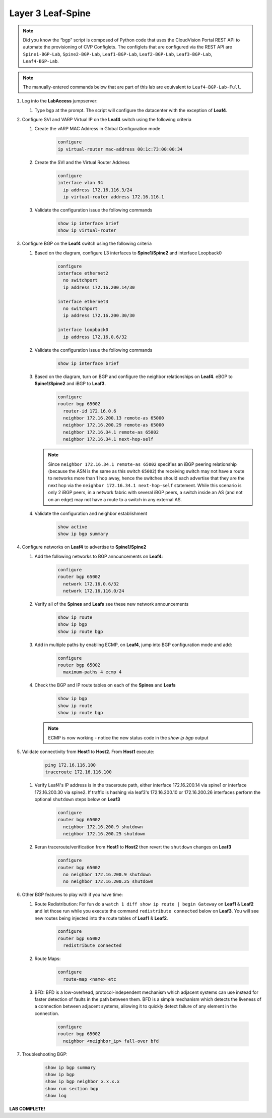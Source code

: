 Layer 3 Leaf-Spine
==================

.. image:: images/l3ls_1.png
   :align: center

.. note:: Did you know the “bgp” script is composed of Python code that
          uses the CloudVision Portal REST API to automate the provisioning of
          CVP Configlets. The configlets that are configured via the REST API
          are ``Spine1-BGP-Lab``, ``Spine2-BGP-Lab``, ``Leaf1-BGP-Lab``,
          ``Leaf2-BGP-Lab``, ``Leaf3-BGP-Lab``, ``Leaf4-BGP-Lab``.

.. note:: The manually-entered commands below that are part of this lab are
          equivalent to ``Leaf4-BGP-Lab-Full``.


1. Log into the **LabAccess** jumpserver:

   1. Type ``bgp`` at the prompt. The script will configure the datacenter with the exception of **Leaf4**.

2. Configure SVI and VARP Virtual IP on the **Leaf4** switch using the following criteria

   1. Create the vARP MAC Address in Global Configuration mode

        .. code-block:: text

            configure
            ip virtual-router mac-address 00:1c:73:00:00:34

   2. Create the SVI and the Virtual Router Address

        .. code-block:: text

            configure
            interface vlan 34
              ip address 172.16.116.3/24
              ip virtual-router address 172.16.116.1

   3. Validate the configuration issue the following commands

        .. code-block:: text

            show ip interface brief
            show ip virtual-router

3. Configure BGP on the **Leaf4** switch using the following criteria

   1. Based on the diagram, configure L3 interfaces to **Spine1/Spine2** and interface Loopback0

        .. code-block:: text

            configure
            interface ethernet2
              no switchport
              ip address 172.16.200.14/30

            interface ethernet3
              no switchport
              ip address 172.16.200.30/30

            interface loopback0
              ip address 172.16.0.6/32

   2. Validate the configuration issue the following commands

        .. code-block:: text

            show ip interface brief

   3. Based on the diagram, turn on BGP and configure the neighbor
      relationships on **Leaf4**. eBGP to **Spine1/Spine2** and iBGP to **Leaf3**.

        .. code-block:: text

            configure
            router bgp 65002
              router-id 172.16.0.6
              neighbor 172.16.200.13 remote-as 65000
              neighbor 172.16.200.29 remote-as 65000
              neighbor 172.16.34.1 remote-as 65002
              neighbor 172.16.34.1 next-hop-self

      .. note:: Since ``neighbor 172.16.34.1 remote-as 65002`` specifies an iBGP
       peering relationship (because the ASN is the same as this switch
       ``65002``) the receiving switch may not have a route to networks more
       than 1 hop away, hence the switches should each advertise that they are
       the next hop via the ``neighbor 172.16.34.1 next-hop-self`` statement. While this scenario is
       only 2 iBGP peers, in a network fabric with several iBGP peers, a
       switch inside an AS (and not on an edge) may not have a route to a
       switch in any external AS.

   4. Validate the configuration and neighbor establishment

        .. code-block:: text

            show active
            show ip bgp summary

4. Configure networks on **Leaf4** to advertise to **Spine1/Spine2**

   1. Add the following networks to BGP announcements on **Leaf4**:

        .. code-block:: text

            configure
            router bgp 65002
              network 172.16.0.6/32
              network 172.16.116.0/24

   2. Verify all of the **Spines** and **Leafs** see these new network announcements

        .. code-block:: text

            show ip route
            show ip bgp
            show ip route bgp

   3. Add in multiple paths by enabling ECMP, on **Leaf4**, jump into BGP configuration mode and add:

        .. code-block:: text

            configure
            router bgp 65002
              maximum-paths 4 ecmp 4

   4. Check the BGP and IP route tables on each of the **Spines** and **Leafs**

        .. code-block:: text

            show ip bgp
            show ip route
            show ip route bgp

      .. note:: ECMP is now working - notice the new status code in the `show ip bgp` output

5. Validate connectivity from **Host1** to **Host2**. From **Host1** execute:

        .. code-block:: text

            ping 172.16.116.100
            traceroute 172.16.116.100

   1. Verify Leaf4's IP address is in the traceroute path, either interface 172.16.200.14 via spine1 or  interface 172.16.200.30 via spine2.
      If traffic is hashing via leaf3's 172.16.200.10 or 172.16.200.26 interfaces perform the optional ``shutdown`` steps below on **Leaf3**

        .. code-block:: text

            configure
            router bgp 65002
              neighbor 172.16.200.9 shutdown
              neighbor 172.16.200.25 shutdown

   2. Rerun traceroute/verification from **Host1** to **Host2** then revert the ``shutdown`` changes on **Leaf3**

        .. code-block:: text

            configure
            router bgp 65002
              no neighbor 172.16.200.9 shutdown
              no neighbor 172.16.200.25 shutdown

6. Other BGP features to play with if you have time:

   1. Route Redistribution: For fun do a ``watch 1 diff show ip route | begin
      Gateway`` on **Leaf1** & **Leaf2** and let those run while you execute the
      command ``redistribute connected`` below on **Leaf3**. You will see new routes being
      injected into the route tables of **Leaf1** & **Leaf2**.

        .. code-block:: text

            configure
            router bgp 65002
              redistribute connected

   2. Route Maps:

        .. code-block:: text

            configure
              route-map <name> etc

   3. BFD: BFD is a low-overhead, protocol-independent mechanism which adjacent
      systems can use instead for faster detection of faults in the path between
      them. BFD is a simple mechanism which detects the liveness of a connection
      between adjacent systems, allowing it to quickly detect failure of any
      element in the connection.

        .. code-block:: text

            configure
            router bgp 65002
              neighbor <neighbor_ip> fall-over bfd

7. Troubleshooting BGP:

    .. code-block:: text

        show ip bgp summary
        show ip bgp
        show ip bgp neighbor x.x.x.x
        show run section bgp
        show log

**LAB COMPLETE!**
